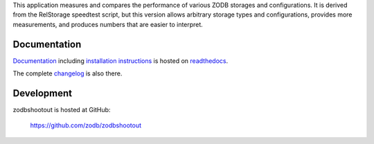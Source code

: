 
This application measures and compares the performance of various
ZODB storages and configurations. It is derived from the RelStorage
speedtest script, but this version allows arbitrary storage types and
configurations, provides more measurements, and produces numbers that
are easier to interpret.


===============
 Documentation
===============

.. image:: https://readthedocs.org/projects/zodbshootout/badge/?version=latest
         :target: http://zodbshootout.readthedocs.io/en/latest/?badge=latest
         :alt: Documentation Status


`Documentation`_ including `installation instructions`_ is hosted on `readthedocs`_.

The complete `changelog`_ is also there.

.. _`Documentation`: http://zodbshootout.readthedocs.io/en/latest/
.. _`installation instructions`: http://zodbshootout.readthedocs.io/en/latest/install.html
.. _`readthedocs`: http://zodbshootout.readthedocs.io/en/latest/
.. _`changelog`: http://zodbshootout.readthedocs.io/en/latest/changelog.html


=============
 Development
=============

.. image:: https://travis-ci.org/zodb/zodbshootout.png?branch=master
        :target: https://travis-ci.org/zodb/zodbshootout

.. image:: https://coveralls.io/repos/zodb/zodbshootout/badge.svg?branch=master&service=github
   :target: https://coveralls.io/github/zodb/zodbshootout?branch=master

zodbshootout is hosted at GitHub:

    https://github.com/zodb/zodbshootout
